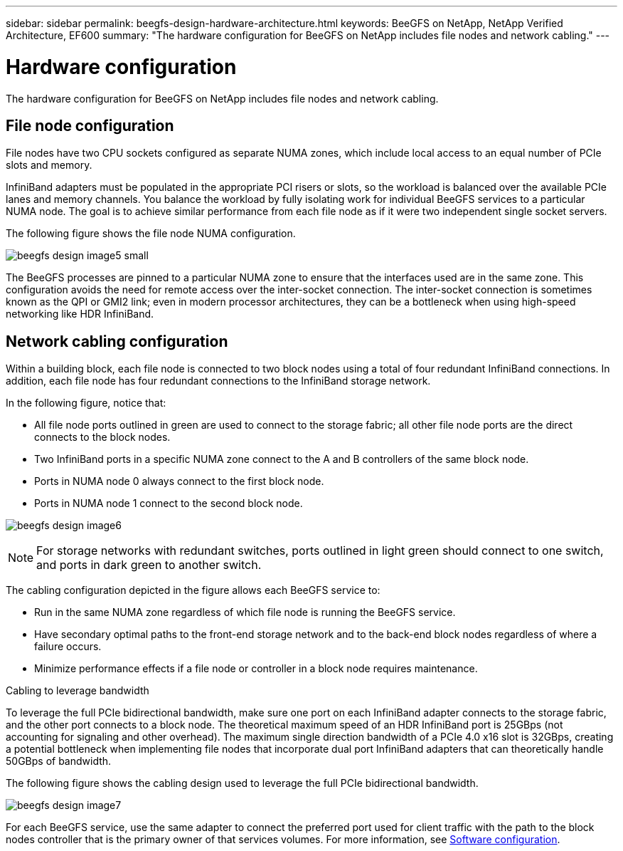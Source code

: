 ---
sidebar: sidebar
permalink: beegfs-design-hardware-architecture.html
keywords: BeeGFS on NetApp, NetApp Verified Architecture, EF600
summary: "The hardware configuration for BeeGFS on NetApp includes file nodes and network cabling."
---

= Hardware configuration
:hardbreaks:
:nofooter:
:icons: font
:linkattrs:
:imagesdir: ./media/


[.lead]
The hardware configuration for BeeGFS on NetApp includes file nodes and network cabling.

== File node configuration

File nodes have two CPU sockets configured as separate NUMA zones, which include local access to an equal number of PCIe slots and memory.

InfiniBand adapters must be populated in the appropriate PCI risers or slots, so the workload is balanced over the available PCIe lanes and memory channels. You balance the workload by fully isolating work for individual BeeGFS services to a particular NUMA node. The goal is to achieve similar performance from each file node as if it were two independent single socket servers.

The following figure shows the file node NUMA configuration.

image:../media/beegfs-design-image5-small.png[]

The BeeGFS processes are pinned to a particular NUMA zone to ensure that the interfaces used are in the same zone. This configuration avoids the need for remote access over the inter-socket connection. The inter-socket connection is sometimes known as the QPI or GMI2 link; even in modern processor architectures, they can be a bottleneck when using high-speed networking like HDR InfiniBand.

== Network cabling configuration

Within a building block, each file node is connected to two block nodes using a total of four redundant InfiniBand connections. In addition, each file node has four redundant connections to the InfiniBand storage network.

In the following figure, notice that:

* All file node ports outlined in green are used to connect to the storage fabric; all other file node ports are the direct connects to the block nodes.
* Two InfiniBand ports in a specific NUMA zone connect to the A and B controllers of the same block node.
* Ports in NUMA node 0 always connect to the first block node.
* Ports in NUMA node 1 connect to the second block node.

image:../media/beegfs-design-image6.png[]

[NOTE]
For storage networks with redundant switches, ports outlined in light green should connect to one switch, and ports in dark green to another switch.

The cabling configuration depicted in the figure allows each BeeGFS service to:

* Run in the same NUMA zone regardless of which file node is running the BeeGFS service.
* Have secondary optimal paths to the front-end storage network and to the back-end block nodes regardless of where a failure occurs.
* Minimize performance effects if a file node or controller in a block node requires maintenance.

.Cabling to leverage bandwidth
To leverage the full PCIe bidirectional bandwidth, make sure one port on each InfiniBand adapter connects to the storage fabric, and the other port connects to a block node. The theoretical maximum speed of an HDR InfiniBand port is 25GBps (not accounting for signaling and other overhead). The maximum single direction bandwidth of a PCIe 4.0 x16 slot is 32GBps, creating a potential bottleneck when implementing file nodes that incorporate dual port InfiniBand adapters that can theoretically handle 50GBps of bandwidth.

The following figure shows the cabling design used to leverage the full PCIe bidirectional bandwidth.

image:../media/beegfs-design-image7.png[]

For each BeeGFS service, use the same adapter to connect the preferred port used for client traffic with the path to the block nodes controller that is the primary owner of that services volumes. For more information, see link:beegfs-design-software-architecture.html[Software configuration].
